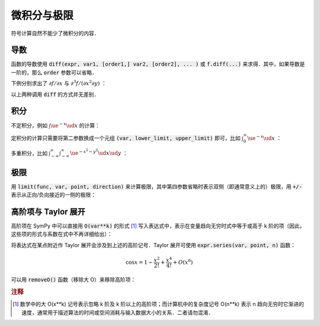 微积分与极限
================

符号计算自然不能少了微积分的内容．

.. ipython:: python

    from sympy import *

导数
--------

函数的导数使用 :code:`diff(expr, var1, [order1,] var2, [order2], ... )` 或 :code:`f.diff(...)` 来求得．其中，如果导数是一阶的，那么 :code:`order` 参数可以省略．

下例分别求出了 :math:`\partial f/\partial x` 与 :math:`\partial^3 f/(\partial x^2 \partial y)` ：

.. ipython:: python

    x, y = symbols('x y')
    f = x**4 + 3 * x ** 2 * y ** 2 + y**4
    diff(f, x)
    f
    f.diff(x, 2, y)
    f

以上两种调用 :code:`diff` 的方式并无差别．


积分
----------

不定积分，例如 :math:`\int \ue^{-x} \ud x` 的计算：

.. ipython:: python

    integrate(exp(-x), x)

定积分的计算只需要将第二参数换成一个元组 :code:`(var, lower_limit, upper_limit)` 即可，比如 :math:`\int_0^\infty \ue^{-x} \ud x` ：

.. ipython:: python

    integrate(exp(-x), (x, 0, oo))

多重积分，比如 :math:`\int_{-\infty}^\infty \int_{-\infty}^\infty \ue^{-x^2-y^2} \ud x\ud y` ：

.. ipython:: python

    integrate(exp(-x**2 - y**2), (x, -oo, oo), (y, -oo, oo))


极限
---------

用 :code:`limit(func, var, point, direction)` 来计算极限，其中第四参数省略时表示双侧（即通常意义上的）极限，用 :code:`+/-` 表示从正向/负向接近的一侧的极限：

.. ipython:: python

    limit(sin(x)/x, x, 0)
    limit(1/x, x, 0, '+')
    limit(-1/x, x, 0)


高阶项与 Taylor 展开
-----------------------

高阶项在 SymPy 中可以直接用 :code:`O(var**k)` 的形式 [#f1]_ 写入表达式中，表示在变量趋向无穷时式中等于或高于 k 阶的项（因此，这些项的形式与系数在式中不再详细给出）：

.. ipython:: python

    x**2 * O(x)
    # Might not be good if using non-poly terms
    sin(x) * O(x)
    exp(x) * O(1)  

将表达式在某点附近作 Taylor 展开会涉及到上述的高阶记号．Taylor 展开可使用 :code:`expr.series(var, point, n)` 函数：

.. math::

    \cos x = 1 - \frac{x^2}{2!} + \frac{x^4}{4!} + O(x^6)

.. ipython:: python

    f = cos(x)
    f.series(x, 0, 6)  # omit x**k (k>=6) term

可以用 :code:`removeO()` 函数（移除大 O）来移除高阶项：

.. ipython:: python

    f.series(x, 0, 6).removeO()


.. rubric:: 注释

.. [#f1] 数学中的大 O(x**k) 记号表示忽略 k 阶及 k 阶以上的高阶项；而计算机中的复杂度记号 O(n**k) 表示 n 趋向无穷时它渐进的速度，通常用于描述算法的时间或空间消耗与输入数据大小的关系．二者请勿混淆．
